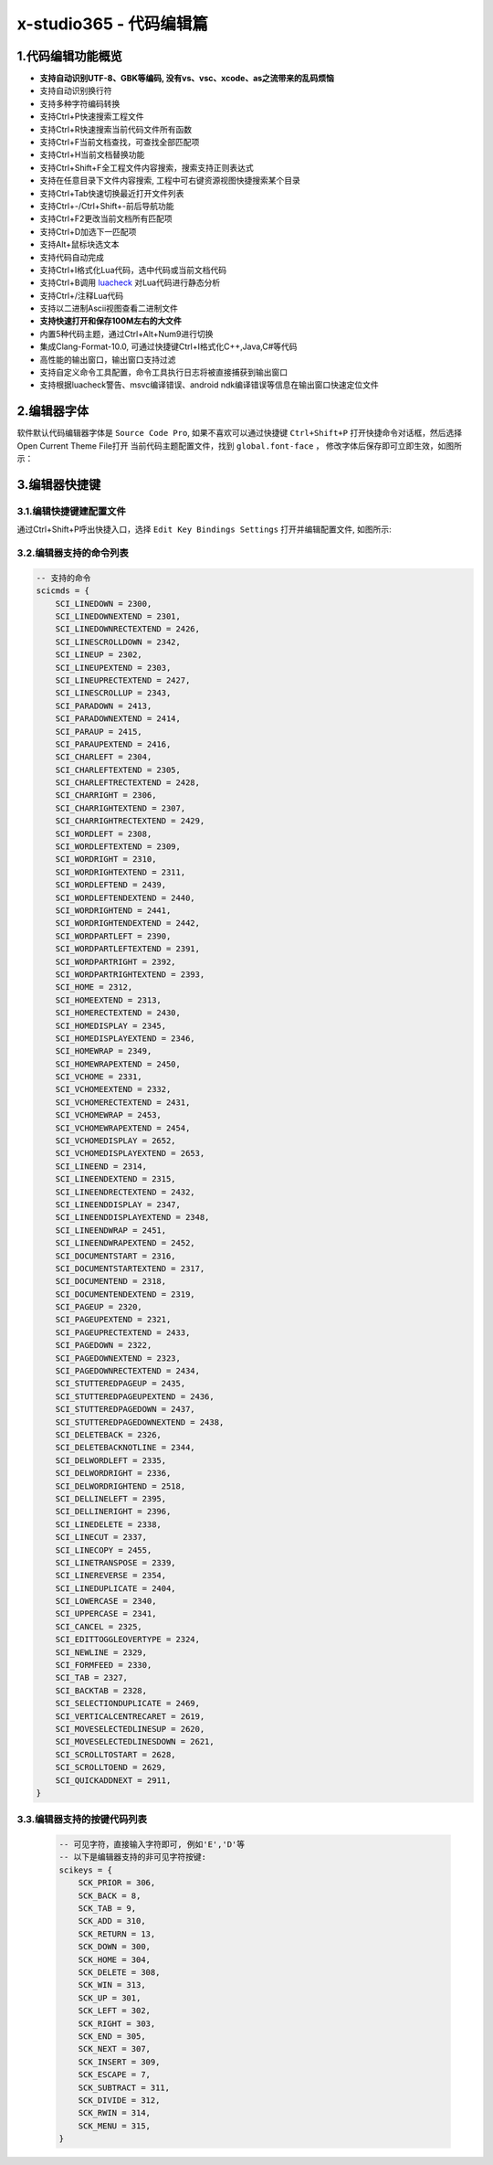 x-studio365 - 代码编辑篇
========================

-------------------
1.代码编辑功能概览
-------------------

* **支持自动识别UTF-8、GBK等编码, 没有vs、vsc、xcode、as之流带来的乱码烦恼**
* 支持自动识别换行符
* 支持多种字符编码转换
* 支持Ctrl+P快速搜索工程文件
* 支持Ctrl+R快速搜索当前代码文件所有函数
* 支持Ctrl+F当前文档查找，可查找全部匹配项
* 支持Ctrl+H当前文档替换功能
* 支持Ctrl+Shift+F全工程文件内容搜索，搜索支持正则表达式
* 支持在任意目录下文件内容搜索, 工程中可右键资源视图快捷搜索某个目录
* 支持Ctrl+Tab快速切换最近打开文件列表
* 支持Ctrl+-/Ctrl+Shift+-前后导航功能
* 支持Ctrl+F2更改当前文档所有匹配项
* 支持Ctrl+D加选下一匹配项
* 支持Alt+鼠标块选文本
* 支持代码自动完成
* 支持Ctrl+I格式化Lua代码，选中代码或当前文档代码
* 支持Ctrl+B调用 `luacheck <https://github.com/mpeterv/luacheck>`_ 对Lua代码进行静态分析
* 支持Ctrl+/注释Lua代码
* 支持以二进制Ascii视图查看二进制文件
* **支持快速打开和保存100M左右的大文件**
* 内置5种代码主题，通过Ctrl+Alt+Num9进行切换
* 集成Clang-Format-10.0, 可通过快捷键Ctrl+I格式化C++,Java,C#等代码
* 高性能的输出窗口，输出窗口支持过滤
* 支持自定义命令工具配置，命令工具执行日志将被直接捕获到输出窗口
* 支持根据luacheck警告、msvc编译错误、android ndk编译错误等信息在输出窗口快速定位文件

---------------------
2.编辑器字体
---------------------
软件默认代码编辑器字体是 ``Source Code Pro``, 如果不喜欢可以通过快捷键 ``Ctrl+Shift+P`` 打开快捷命令对话框，然后选择Open Current Theme File打开
当前代码主题配置文件，找到 ``global.font-face`` ， 修改字体后保存即可立即生效，如图所示：
|figure_1|

---------------------
3.编辑器快捷键
---------------------
3.1.编辑快捷键建配置文件
------------------
通过Ctrl+Shift+P呼出快捷入口，选择 ``Edit Key Bindings Settings`` 打开并编辑配置文件,
如图所示:

3.2.编辑器支持的命令列表
----------------------
.. code:: lua

    -- 支持的命令
    scicmds = {
        SCI_LINEDOWN = 2300,
        SCI_LINEDOWNEXTEND = 2301,
        SCI_LINEDOWNRECTEXTEND = 2426,
        SCI_LINESCROLLDOWN = 2342,
        SCI_LINEUP = 2302,
        SCI_LINEUPEXTEND = 2303,
        SCI_LINEUPRECTEXTEND = 2427,
        SCI_LINESCROLLUP = 2343,
        SCI_PARADOWN = 2413,
        SCI_PARADOWNEXTEND = 2414,
        SCI_PARAUP = 2415,
        SCI_PARAUPEXTEND = 2416,
        SCI_CHARLEFT = 2304,
        SCI_CHARLEFTEXTEND = 2305,
        SCI_CHARLEFTRECTEXTEND = 2428,
        SCI_CHARRIGHT = 2306,
        SCI_CHARRIGHTEXTEND = 2307,
        SCI_CHARRIGHTRECTEXTEND = 2429,
        SCI_WORDLEFT = 2308,
        SCI_WORDLEFTEXTEND = 2309,
        SCI_WORDRIGHT = 2310,
        SCI_WORDRIGHTEXTEND = 2311,
        SCI_WORDLEFTEND = 2439,
        SCI_WORDLEFTENDEXTEND = 2440,
        SCI_WORDRIGHTEND = 2441,
        SCI_WORDRIGHTENDEXTEND = 2442,
        SCI_WORDPARTLEFT = 2390,
        SCI_WORDPARTLEFTEXTEND = 2391,
        SCI_WORDPARTRIGHT = 2392,
        SCI_WORDPARTRIGHTEXTEND = 2393,
        SCI_HOME = 2312,
        SCI_HOMEEXTEND = 2313,
        SCI_HOMERECTEXTEND = 2430,
        SCI_HOMEDISPLAY = 2345,
        SCI_HOMEDISPLAYEXTEND = 2346,
        SCI_HOMEWRAP = 2349,
        SCI_HOMEWRAPEXTEND = 2450,
        SCI_VCHOME = 2331,
        SCI_VCHOMEEXTEND = 2332,
        SCI_VCHOMERECTEXTEND = 2431,
        SCI_VCHOMEWRAP = 2453,
        SCI_VCHOMEWRAPEXTEND = 2454,
        SCI_VCHOMEDISPLAY = 2652,
        SCI_VCHOMEDISPLAYEXTEND = 2653,
        SCI_LINEEND = 2314,
        SCI_LINEENDEXTEND = 2315,
        SCI_LINEENDRECTEXTEND = 2432,
        SCI_LINEENDDISPLAY = 2347,
        SCI_LINEENDDISPLAYEXTEND = 2348,
        SCI_LINEENDWRAP = 2451,
        SCI_LINEENDWRAPEXTEND = 2452,
        SCI_DOCUMENTSTART = 2316,
        SCI_DOCUMENTSTARTEXTEND = 2317,
        SCI_DOCUMENTEND = 2318,
        SCI_DOCUMENTENDEXTEND = 2319,
        SCI_PAGEUP = 2320,
        SCI_PAGEUPEXTEND = 2321,
        SCI_PAGEUPRECTEXTEND = 2433,
        SCI_PAGEDOWN = 2322,
        SCI_PAGEDOWNEXTEND = 2323,
        SCI_PAGEDOWNRECTEXTEND = 2434,
        SCI_STUTTEREDPAGEUP = 2435,
        SCI_STUTTEREDPAGEUPEXTEND = 2436,
        SCI_STUTTEREDPAGEDOWN = 2437,
        SCI_STUTTEREDPAGEDOWNEXTEND = 2438,
        SCI_DELETEBACK = 2326,
        SCI_DELETEBACKNOTLINE = 2344,
        SCI_DELWORDLEFT = 2335,
        SCI_DELWORDRIGHT = 2336,
        SCI_DELWORDRIGHTEND = 2518,
        SCI_DELLINELEFT = 2395,
        SCI_DELLINERIGHT = 2396,
        SCI_LINEDELETE = 2338,
        SCI_LINECUT = 2337,
        SCI_LINECOPY = 2455,
        SCI_LINETRANSPOSE = 2339,
        SCI_LINEREVERSE = 2354,
        SCI_LINEDUPLICATE = 2404,
        SCI_LOWERCASE = 2340,
        SCI_UPPERCASE = 2341,
        SCI_CANCEL = 2325,
        SCI_EDITTOGGLEOVERTYPE = 2324,
        SCI_NEWLINE = 2329,
        SCI_FORMFEED = 2330,
        SCI_TAB = 2327,
        SCI_BACKTAB = 2328,
        SCI_SELECTIONDUPLICATE = 2469,
        SCI_VERTICALCENTRECARET = 2619,
        SCI_MOVESELECTEDLINESUP = 2620,
        SCI_MOVESELECTEDLINESDOWN = 2621,
        SCI_SCROLLTOSTART = 2628,
        SCI_SCROLLTOEND = 2629,
        SCI_QUICKADDNEXT = 2911,
    }

3.3.编辑器支持的按键代码列表
--------------------------
 .. code:: lua

    -- 可见字符，直接输入字符即可, 例如'E','D'等
    -- 以下是编辑器支持的非可见字符按键:
    scikeys = {
        SCK_PRIOR = 306,
        SCK_BACK = 8,
        SCK_TAB = 9,
        SCK_ADD = 310,
        SCK_RETURN = 13,
        SCK_DOWN = 300,
        SCK_HOME = 304,
        SCK_DELETE = 308,
        SCK_WIN = 313,
        SCK_UP = 301,
        SCK_LEFT = 302,
        SCK_RIGHT = 303,
        SCK_END = 305,
        SCK_NEXT = 307,
        SCK_INSERT = 309,
        SCK_ESCAPE = 7,
        SCK_SUBTRACT = 311,
        SCK_DIVIDE = 312,
        SCK_RWIN = 314,
        SCK_MENU = 315,
    }


.. |figure_1| image:: ../img/c1_01.png
